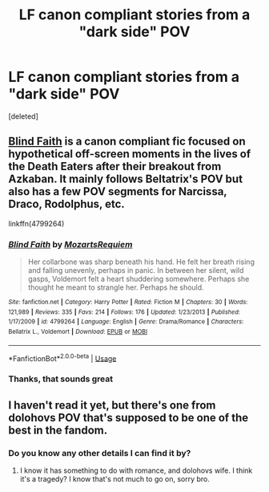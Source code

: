 #+TITLE: LF canon compliant stories from a "dark side" POV

* LF canon compliant stories from a "dark side" POV
:PROPERTIES:
:Score: 19
:DateUnix: 1572297331.0
:DateShort: 2019-Oct-29
:FlairText: Request
:END:
[deleted]


** [[https://www.fanfiction.net/s/4799264/1/Blind-Faith][Blind Faith]] is a canon compliant fic focused on hypothetical off-screen moments in the lives of the Death Eaters after their breakout from Azkaban. It mainly follows Beltatrix's POV but also has a few POV segments for Narcissa, Draco, Rodolphus, etc.

linkffn(4799264)
:PROPERTIES:
:Author: chiruochiba
:Score: 4
:DateUnix: 1572305548.0
:DateShort: 2019-Oct-29
:END:

*** [[https://www.fanfiction.net/s/4799264/1/][*/Blind Faith/*]] by [[https://www.fanfiction.net/u/1805388/MozartsRequiem][/MozartsRequiem/]]

#+begin_quote
  Her collarbone was sharp beneath his hand. He felt her breath rising and falling unevenly, perhaps in panic. In between her silent, wild gasps, Voldemort felt a heart shuddering somewhere. Perhaps she thought he meant to strangle her. Perhaps he should.
#+end_quote

^{/Site/:} ^{fanfiction.net} ^{*|*} ^{/Category/:} ^{Harry} ^{Potter} ^{*|*} ^{/Rated/:} ^{Fiction} ^{M} ^{*|*} ^{/Chapters/:} ^{30} ^{*|*} ^{/Words/:} ^{121,989} ^{*|*} ^{/Reviews/:} ^{335} ^{*|*} ^{/Favs/:} ^{214} ^{*|*} ^{/Follows/:} ^{176} ^{*|*} ^{/Updated/:} ^{1/23/2013} ^{*|*} ^{/Published/:} ^{1/17/2009} ^{*|*} ^{/id/:} ^{4799264} ^{*|*} ^{/Language/:} ^{English} ^{*|*} ^{/Genre/:} ^{Drama/Romance} ^{*|*} ^{/Characters/:} ^{Bellatrix} ^{L.,} ^{Voldemort} ^{*|*} ^{/Download/:} ^{[[http://www.ff2ebook.com/old/ffn-bot/index.php?id=4799264&source=ff&filetype=epub][EPUB]]} ^{or} ^{[[http://www.ff2ebook.com/old/ffn-bot/index.php?id=4799264&source=ff&filetype=mobi][MOBI]]}

--------------

*FanfictionBot*^{2.0.0-beta} | [[https://github.com/tusing/reddit-ffn-bot/wiki/Usage][Usage]]
:PROPERTIES:
:Author: FanfictionBot
:Score: 2
:DateUnix: 1572305560.0
:DateShort: 2019-Oct-29
:END:


*** Thanks, that sounds great
:PROPERTIES:
:Author: treander
:Score: 2
:DateUnix: 1572319288.0
:DateShort: 2019-Oct-29
:END:


** I haven't read it yet, but there's one from dolohovs POV that's supposed to be one of the best in the fandom.
:PROPERTIES:
:Author: HighEnergy_Christian
:Score: 3
:DateUnix: 1572310457.0
:DateShort: 2019-Oct-29
:END:

*** Do you know any other details I can find it by?
:PROPERTIES:
:Author: treander
:Score: 1
:DateUnix: 1572319360.0
:DateShort: 2019-Oct-29
:END:

**** I know it has something to do with romance, and dolohovs wife. I think it's a tragedy? I know that's not much to go on, sorry bro.
:PROPERTIES:
:Author: HighEnergy_Christian
:Score: 1
:DateUnix: 1572326017.0
:DateShort: 2019-Oct-29
:END:
